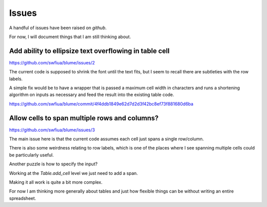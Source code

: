 ========
 Issues
========

A handful of issues have been raised on *github*.

For now, I will document things that I am still thinking about.


Add ability to ellipsize text overflowing in table cell
=======================================================

https://github.com/swfiua/blume/issues/2

The current code is supposed to shrink the font until the text fits,
but I seem to recall there are subtleties with the row labels.

A simple fix would be to have a wrapper that is passed a maximum cell
width in characters and runs a shortening algorithm on inputs as
necessary and feed the result into the existing table code.


https://github.com/swfiua/blume/commit/4f4ddb1849e62d7d2d3f42bc8ef73f881680d6ba


Allow cells to span multiple rows and columns?
==============================================

https://github.com/swfiua/blume/issues/3

The main issue here is that the current code assumes each cell just
spans a single row/column.

There is also some weirdness relating to row labels, which is one of
the places where I see spanning multiple cells could be particularly
useful. 

Another puzzle is how to specify the input?

Working at the `Table.add_cell` level we just need to add a span.

Making it all work is quite a bit more complex.

For now I am thinking more generally about tables and just how
flexible things can be without writing an entire spreadsheet.


